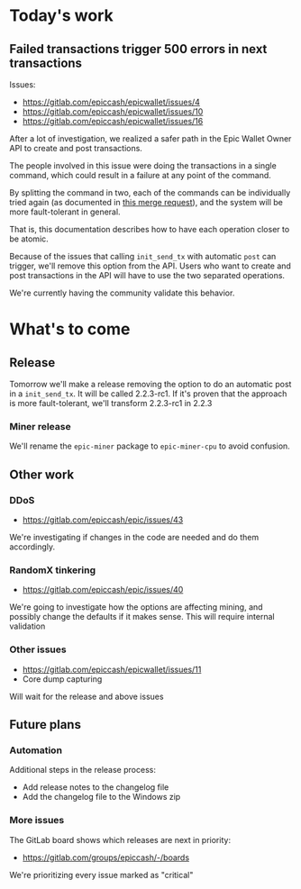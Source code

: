 * Today's work

** Failed transactions trigger 500 errors in next transactions

   Issues:
   - https://gitlab.com/epiccash/epicwallet/issues/4
   - https://gitlab.com/epiccash/epicwallet/issues/10
   - https://gitlab.com/epiccash/epicwallet/issues/16

   After a lot of investigation, we realized a safer path in the
   Epic Wallet Owner API to create and post transactions.

   The people involved in this issue were doing the transactions in a
   single command, which could result in a failure at any point of the
   command.

   By splitting the command in two, each of the commands can be
   individually tried again (as documented in [[https://gitlab.com/epiccash/epicwallet/merge_requests/9/diffs][this merge request]]), and
   the system will be more fault-tolerant in general.

   That is, this documentation describes how to have each operation
   closer to be atomic.

   Because of the issues that calling ~init_send_tx~ with automatic
   ~post~ can trigger, we'll remove this option from the API. Users
   who want to create and post transactions in the API will have to
   use the two separated operations.

   We're currently having the community validate this behavior.

* What's to come

** Release

   Tomorrow we'll make a release removing the option to do an automatic post in
   a ~init_send_tx~. It will be called 2.2.3-rc1. If it's proven that
   the approach is more fault-tolerant, we'll transform 2.2.3-rc1 in 2.2.3

*** Miner release

    We'll rename the ~epic-miner~ package to ~epic-miner-cpu~ to avoid
    confusion.

** Other work

*** DDoS

   - https://gitlab.com/epiccash/epic/issues/43

   We're investigating if changes in the code are needed and do them
   accordingly.

*** RandomX tinkering

   - https://gitlab.com/epiccash/epic/issues/40

   We're going to investigate how the options are affecting mining,
   and possibly change the defaults if it makes sense. This will
   require internal validation

*** Other issues

   - https://gitlab.com/epiccash/epicwallet/issues/11
   - Core dump capturing

   Will wait for the release and above issues

** Future plans

*** Automation

    Additional steps in the release process:

    - Add release notes to the changelog file
    - Add the changelog file to the Windows zip

*** More issues

   The GitLab board shows which releases are next in priority:

   - https://gitlab.com/groups/epiccash/-/boards

   We're prioritizing every issue marked as "critical"
